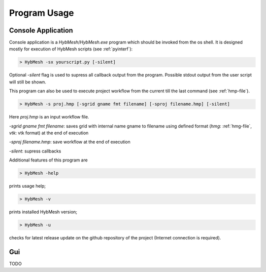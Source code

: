 
Program Usage
=============

.. _consoleapp:

Console Application
-------------------

Console application is a `HybMesh`/`HybMesh.exe` program which should
be invoked from the os shell.
It is designed mostly for execution of HybMesh scripts (see :ref:`pyinterf`):

.. code-block:: console

  > HybMesh -sx yourscript.py [-silent]

Optional `-silent` flag is used to supress all callback output from
the program. Possible stdout output from the user script will still be shown.

This program can also be used to execute project workflow from
the current till the last command (see :ref:`hmp-file`).

.. code-block:: console

  > HybMesh -s proj.hmp [-sgrid gname fmt filename] [-sproj filename.hmp] [-silent]

Here `proj.hmp` is an input workflow file.

`-sgrid gname fmt filename`: saves grid with internal name gname to filename
using defined format (`hmg`: :ref:`hmg-file`, `vtk`: vtk format) at the end
of execution

`-sproj filename.hmp`: save workflow at the end of execution

`-silent`: supress callbacks

Additional features of this program are

.. code-block:: console

  > HybMesh -help

prints usage help;

.. code-block:: console

  > HybMesh -v

prints installed HybMesh version;

.. code-block:: console

  > HybMesh -u

checks for latest release update on the github repository of the project
(Internet connection is required).


Gui
---
TODO

